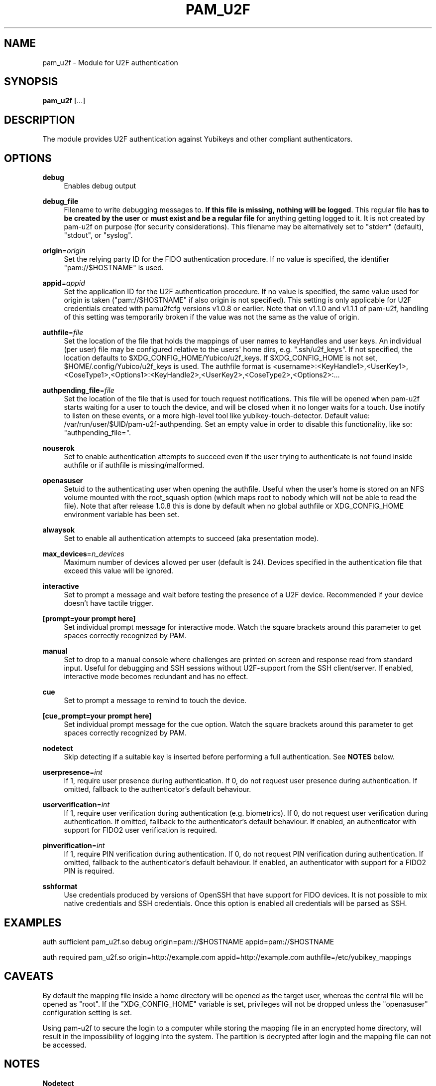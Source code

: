 '\" t
.\"     Title: pam_u2f
.\"    Author: [FIXME: author] [see http://docbook.sf.net/el/author]
.\" Generator: DocBook XSL Stylesheets v1.79.1 <http://docbook.sf.net/>
.\"      Date: Version 1.2.1
.\"    Manual: PAM U2F Module Manual
.\"    Source: pam-u2f
.\"  Language: English
.\"
.TH "PAM_U2F" "8" "Version 1\&.2\&.1" "pam\-u2f" "PAM U2F Module Manual"
.\" -----------------------------------------------------------------
.\" * Define some portability stuff
.\" -----------------------------------------------------------------
.\" ~~~~~~~~~~~~~~~~~~~~~~~~~~~~~~~~~~~~~~~~~~~~~~~~~~~~~~~~~~~~~~~~~
.\" http://bugs.debian.org/507673
.\" http://lists.gnu.org/archive/html/groff/2009-02/msg00013.html
.\" ~~~~~~~~~~~~~~~~~~~~~~~~~~~~~~~~~~~~~~~~~~~~~~~~~~~~~~~~~~~~~~~~~
.ie \n(.g .ds Aq \(aq
.el       .ds Aq '
.\" -----------------------------------------------------------------
.\" * set default formatting
.\" -----------------------------------------------------------------
.\" disable hyphenation
.nh
.\" disable justification (adjust text to left margin only)
.ad l
.\" -----------------------------------------------------------------
.\" * MAIN CONTENT STARTS HERE *
.\" -----------------------------------------------------------------
.SH "NAME"
pam_u2f \- Module for U2F authentication
.SH "SYNOPSIS"
.sp
\fBpam_u2f\fR [\&...]
.SH "DESCRIPTION"
.sp
The module provides U2F authentication against Yubikeys and other compliant authenticators\&.
.SH "OPTIONS"
.PP
\fBdebug\fR
.RS 4
Enables debug output
.RE
.PP
\fBdebug_file\fR
.RS 4
Filename to write debugging messages to\&.
\fBIf this file is missing, nothing will be logged\fR\&. This regular file
\fBhas to be created by the user\fR
or
\fBmust exist and be a regular file\fR
for anything getting logged to it\&. It is not created by pam\-u2f on purpose (for security considerations)\&. This filename may be alternatively set to "stderr" (default), "stdout", or "syslog"\&.
.RE
.PP
\fBorigin\fR=\fIorigin\fR
.RS 4
Set the relying party ID for the FIDO authentication procedure\&. If no value is specified, the identifier "pam://$HOSTNAME" is used\&.
.RE
.PP
\fBappid\fR=\fIappid\fR
.RS 4
Set the application ID for the U2F authentication procedure\&. If no value is specified, the same value used for origin is taken ("pam://$HOSTNAME" if also origin is not specified)\&. This setting is only applicable for U2F credentials created with pamu2fcfg versions v1\&.0\&.8 or earlier\&. Note that on v1\&.1\&.0 and v1\&.1\&.1 of pam\-u2f, handling of this setting was temporarily broken if the value was not the same as the value of origin\&.
.RE
.PP
\fBauthfile\fR=\fIfile\fR
.RS 4
Set the location of the file that holds the mappings of user names to keyHandles and user keys\&. An individual (per user) file may be configured relative to the users\*(Aq home dirs, e\&.g\&. "\&.ssh/u2f_keys"\&. If not specified, the location defaults to $XDG_CONFIG_HOME/Yubico/u2f_keys\&. If $XDG_CONFIG_HOME is not set, $HOME/\&.config/Yubico/u2f_keys is used\&. The authfile format is <username>:<KeyHandle1>,<UserKey1>,<CoseType1>,<Options1>:<KeyHandle2>,<UserKey2>,<CoseType2>,<Options2>:\&...
.RE
.PP
\fBauthpending_file\fR=\fIfile\fR
.RS 4
Set the location of the file that is used for touch request notifications\&. This file will be opened when pam\-u2f starts waiting for a user to touch the device, and will be closed when it no longer waits for a touch\&. Use inotify to listen on these events, or a more high\-level tool like yubikey\-touch\-detector\&. Default value: /var/run/user/$UID/pam\-u2f\-authpending\&. Set an empty value in order to disable this functionality, like so: "authpending_file="\&.
.RE
.PP
\fBnouserok\fR
.RS 4
Set to enable authentication attempts to succeed even if the user trying to authenticate is not found inside authfile or if authfile is missing/malformed\&.
.RE
.PP
\fBopenasuser\fR
.RS 4
Setuid to the authenticating user when opening the authfile\&. Useful when the user\(cqs home is stored on an NFS volume mounted with the root_squash option (which maps root to nobody which will not be able to read the file)\&. Note that after release 1\&.0\&.8 this is done by default when no global authfile or XDG_CONFIG_HOME environment variable has been set\&.
.RE
.PP
\fBalwaysok\fR
.RS 4
Set to enable all authentication attempts to succeed (aka presentation mode)\&.
.RE
.PP
\fBmax_devices\fR=\fIn_devices\fR
.RS 4
Maximum number of devices allowed per user (default is 24)\&. Devices specified in the authentication file that exceed this value will be ignored\&.
.RE
.PP
\fBinteractive\fR
.RS 4
Set to prompt a message and wait before testing the presence of a U2F device\&. Recommended if your device doesn\(cqt have tactile trigger\&.
.RE
.PP
\fB[prompt=your prompt here]\fR
.RS 4
Set individual prompt message for interactive mode\&. Watch the square brackets around this parameter to get spaces correctly recognized by PAM\&.
.RE
.PP
\fBmanual\fR
.RS 4
Set to drop to a manual console where challenges are printed on screen and response read from standard input\&. Useful for debugging and SSH sessions without U2F\-support from the SSH client/server\&. If enabled, interactive mode becomes redundant and has no effect\&.
.RE
.PP
\fBcue\fR
.RS 4
Set to prompt a message to remind to touch the device\&.
.RE
.PP
\fB[cue_prompt=your prompt here]\fR
.RS 4
Set individual prompt message for the cue option\&. Watch the square brackets around this parameter to get spaces correctly recognized by PAM\&.
.RE
.PP
\fBnodetect\fR
.RS 4
Skip detecting if a suitable key is inserted before performing a full authentication\&. See
\fBNOTES\fR
below\&.
.RE
.PP
\fBuserpresence\fR=\fIint\fR
.RS 4
If 1, require user presence during authentication\&. If 0, do not request user presence during authentication\&. If omitted, fallback to the authenticator\(cqs default behaviour\&.
.RE
.PP
\fBuserverification\fR=\fIint\fR
.RS 4
If 1, require user verification during authentication (e\&.g\&. biometrics)\&. If 0, do not request user verification during authentication\&. If omitted, fallback to the authenticator\(cqs default behaviour\&. If enabled, an authenticator with support for FIDO2 user verification is required\&.
.RE
.PP
\fBpinverification\fR=\fIint\fR
.RS 4
If 1, require PIN verification during authentication\&. If 0, do not request PIN verification during authentication\&. If omitted, fallback to the authenticator\(cqs default behaviour\&. If enabled, an authenticator with support for a FIDO2 PIN is required\&.
.RE
.PP
\fBsshformat\fR
.RS 4
Use credentials produced by versions of OpenSSH that have support for FIDO devices\&. It is not possible to mix native credentials and SSH credentials\&. Once this option is enabled all credentials will be parsed as SSH\&.
.RE
.SH "EXAMPLES"
.sp
auth sufficient pam_u2f\&.so debug origin=pam://$HOSTNAME appid=pam://$HOSTNAME
.sp
auth required pam_u2f\&.so origin=http://example\&.com appid=http://example\&.com authfile=/etc/yubikey_mappings
.SH "CAVEATS"
.sp
By default the mapping file inside a home directory will be opened as the target user, whereas the central file will be opened as "root"\&. If the "XDG_CONFIG_HOME" variable is set, privileges will not be dropped unless the "openasuser" configuration setting is set\&.
.sp
Using pam\-u2f to secure the login to a computer while storing the mapping file in an encrypted home directory, will result in the impossibility of logging into the system\&. The partition is decrypted after login and the mapping file can not be accessed\&.
.SH "NOTES"
.sp
\fBNodetect\fR
.sp
The "nodetect" option should be used with caution\&. pam_u2f checks that a key configured for the user is inserted before performing the full tactile authentication\&. This detection is done by sending a "check\-only" authentication request to all inserted tokens to so see if at least one of them responds affirmatively to one or more of the keyhandles configured for the user\&. By doing this, pam_u2f can avoid emitting the "cue" prompt (if configured), which can cause some confusing UI issues if the cue is emitted followed by the underlying library immediately failing the tactile authentication\&. This option is also useful to avoid an unintended 1\-second delay prior to the tactile authentication caused by versions of libu2f\-host <= 1\&.1\&.5\&.
.sp
If pam_u2f is configured to "cue" and "nodetect", an attacker can determine that pam_u2f is part of the authentication stack by inserting any random U2F token and performing an authentication attempt\&. In this scenario, the attacker would see the cue message followed by an immediate failure, whereas with detection enabled, the U2F authentication will fail silently\&. Understand that an attacker could choose a U2F token that alerts him or her in some way to the "check\-only" authentication attempt, so this precaution only pushes the issue back a step\&.
.sp
In summary, the detection feature was added to avoid confusing UI issues and to prevent leaking information about the authentication stack in very specific scenario when "cue" is configured\&. The "nodetect" option was added to avoid buggy sleep behavior in older versions of libu2f\-host and for hypothetical tokens that do not tolerate the double authentication\&. Detection is performed, and likewise "nodetect" honored, regardless of whether "cue" is also specified\&.
.sp
\fBSELinux\fR
.sp
Due to an issue with Fedora Linux, and possibly with other distributions that use SELinux, a system configured with pam\-u2f may end up in a situation where access to the credentials file is denied\&. If the nouserok option is also set, this will result in a successful authentication within the module, without using the FIDO authenticator\&.
.sp
In order to correctly update the security context the command \fBfixfiles onboot\fR should be used on existing installations
.sp
Moreover, to allow read access to an authfile or directory placed in a non\-standard location, the command
.sp
.if n \{\
.RS 4
.\}
.nf
# chcon \-R \-t auth_home_t /path/to/authfile
.fi
.if n \{\
.RE
.\}
.sp
should be used\&.
.sp
For more information see https://access\&.redhat\&.com/security/cve/CVE\-2020\-24612\&.
.SH "BUGS"
.sp
Report pam\-u2f bugs in the issue tracker: https://github\&.com/Yubico/pam\-u2f/issues
.SH "SEE ALSO"
.sp
\fBpam\fR(7)
.sp
The pam\-u2f home page: https://developers\&.yubico\&.com/pam\-u2f/
.sp
YubiKeys can be obtained from Yubico: http://www\&.yubico\&.com/
